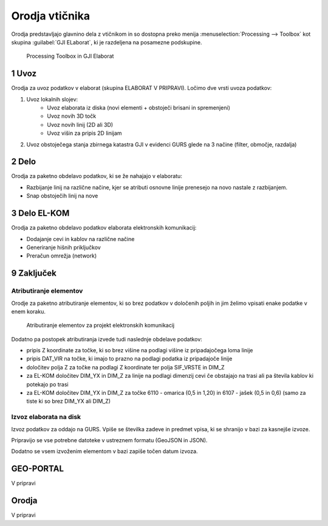 
.. _orodja:

Orodja vtičnika
===============

Orodja predstavljajo glavnino dela z vtičnikom in so dostopna preko menija :menuselection:`Processing --> Toolbox` kot skupina :guilabel:`GJI ELaborat`, ki je razdeljena na posamezne podskupine.

.. figure:: img/toolbox2.png

   Processing Toolbox in GJI Elaborat


.. _uvoz:

1 Uvoz
--------

Orodja za uvoz podatkov v elaborat (skupina ELABORAT V PRIPRAVI). Ločimo dve vrsti uvoza podatkov:

#. Uvoz lokalnih slojev:
    - Uvoz elaborata iz diska (novi elementi + obstoječi brisani in spremenjeni)
    - Uvoz novih 3D točk
    - Uvoz novih linij (2D ali 3D)
    - Uvoz višin za pripis 2D linijam
#. Uvoz obstoječega stanja zbirnega katastra GJI v evidenci GURS glede na 3 načine (filter, območje, razdalja)


2 Delo
------

Orodja za paketno obdelavo podatkov, ki se že nahajajo v elaboratu:

- Razbijanje linij na različne načine, kjer se atributi osnovne linije prenesejo na novo nastale z razbijanjem.
- Snap obstoječih linij na nove


3 Delo EL-KOM
-------------

Orodja za paketno obdelavo podatkov elaborata elektronskih komunikacij:

- Dodajanje cevi in kablov na različne načine
- Generiranje hišnih priključkov
- Preračun omrežja (network)


9 Zaključek
-----------

Atributiranje elementov
~~~~~~~~~~~~~~~~~~~~~~~

Orodje za paketno atributiranje elementov, ki so brez podatkov v določenih poljih in jim želimo vpisati enake podatke v enem koraku.

.. figure:: img/atributiranje_6100.png

   Atributiranje elementov za projekt elektronskih komunikacij

Dodatno pa postopek atributiranja izvede tudi naslednje obdelave podatkov:

- pripis Z koordinate za točke, ki so brez višine na podlagi višine iz pripadajočega loma linije
- pripis DAT_VIR na točke, ki imajo to prazno na podlagi podatka iz pripadajoče linije
- določitev polja Z za točke na podlagi Z koordinate ter polja SIF_VRSTE in DIM_Z
- za EL-KOM določitev DIM_YX in DIM_Z za linije na podlagi dimenzij cevi če obstajajo na trasi ali pa števila kablov ki potekajo po trasi
- za EL-KOM določitev DIM_YX in DIM_Z za točke 6110 - omarica (0,5 in 1,20) in 6107 - jašek (0,5 in 0,6) (samo za tiste ki so brez DIM_YX ali DIM_Z)


Izvoz elaborata na disk
~~~~~~~~~~~~~~~~~~~~~~~

Izvoz podatkov za oddajo na GURS. Vpiše se številka zadeve in predmet vpisa, ki se shranijo v bazi za kasnejše izvoze.

.. image:: img/izvoz.png

Pripravijo se vse potrebne datoteke v ustreznem formatu (GeoJSON in JSON).

Dodatno se vsem izvoženim elementom v bazi zapiše točen datum izvoza.


GEO-PORTAL
----------

V pripravi


Orodja
------

V pripravi

